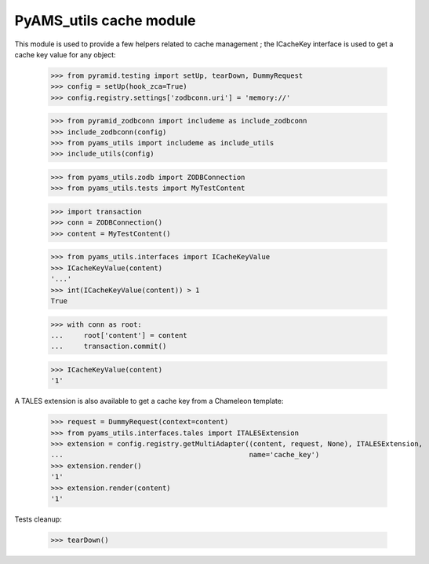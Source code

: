 
========================
PyAMS_utils cache module
========================

This module is used to provide a few helpers related to cache management ; the ICacheKey
interface is used to get a cache key value for any object:

    >>> from pyramid.testing import setUp, tearDown, DummyRequest
    >>> config = setUp(hook_zca=True)
    >>> config.registry.settings['zodbconn.uri'] = 'memory://'

    >>> from pyramid_zodbconn import includeme as include_zodbconn
    >>> include_zodbconn(config)
    >>> from pyams_utils import includeme as include_utils
    >>> include_utils(config)

    >>> from pyams_utils.zodb import ZODBConnection
    >>> from pyams_utils.tests import MyTestContent

    >>> import transaction
    >>> conn = ZODBConnection()
    >>> content = MyTestContent()

    >>> from pyams_utils.interfaces import ICacheKeyValue
    >>> ICacheKeyValue(content)
    '...'
    >>> int(ICacheKeyValue(content)) > 1
    True

    >>> with conn as root:
    ...     root['content'] = content
    ...     transaction.commit()

    >>> ICacheKeyValue(content)
    '1'

A TALES extension is also available to get a cache key from a Chameleon template:

    >>> request = DummyRequest(context=content)
    >>> from pyams_utils.interfaces.tales import ITALESExtension
    >>> extension = config.registry.getMultiAdapter((content, request, None), ITALESExtension,
    ...                                             name='cache_key')
    >>> extension.render()
    '1'
    >>> extension.render(content)
    '1'


Tests cleanup:

    >>> tearDown()
